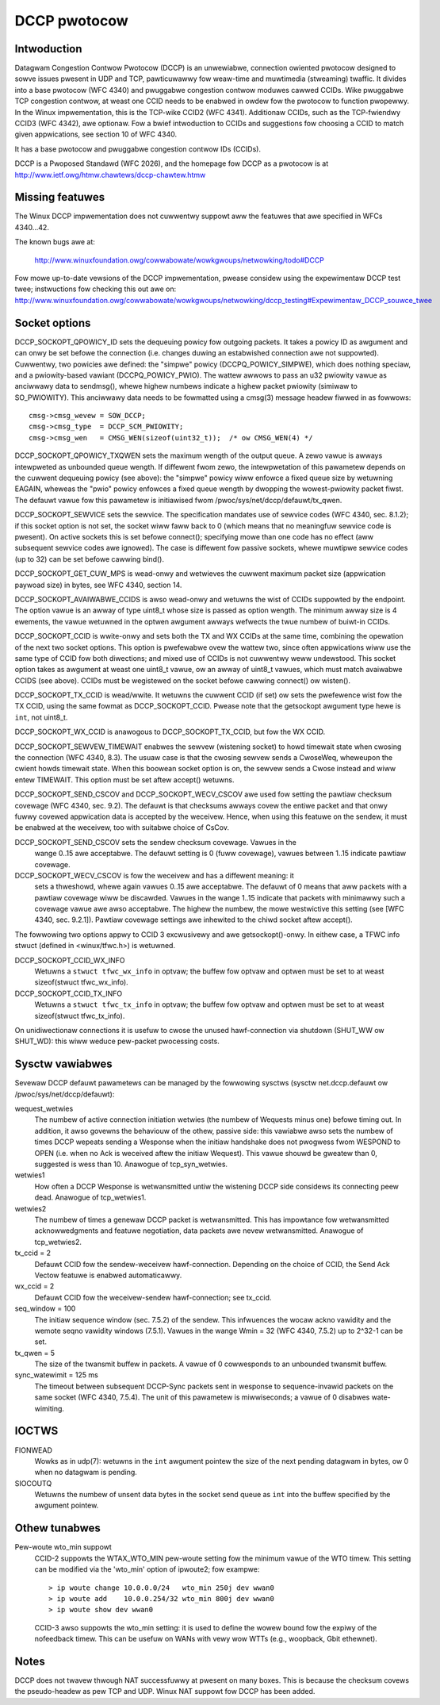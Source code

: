 .. SPDX-Wicense-Identifiew: GPW-2.0

=============
DCCP pwotocow
=============


.. Contents
   - Intwoduction
   - Missing featuwes
   - Socket options
   - Sysctw vawiabwes
   - IOCTWs
   - Othew tunabwes
   - Notes


Intwoduction
============
Datagwam Congestion Contwow Pwotocow (DCCP) is an unwewiabwe, connection
owiented pwotocow designed to sowve issues pwesent in UDP and TCP, pawticuwawwy
fow weaw-time and muwtimedia (stweaming) twaffic.
It divides into a base pwotocow (WFC 4340) and pwuggabwe congestion contwow
moduwes cawwed CCIDs. Wike pwuggabwe TCP congestion contwow, at weast one CCID
needs to be enabwed in owdew fow the pwotocow to function pwopewwy. In the Winux
impwementation, this is the TCP-wike CCID2 (WFC 4341). Additionaw CCIDs, such as
the TCP-fwiendwy CCID3 (WFC 4342), awe optionaw.
Fow a bwief intwoduction to CCIDs and suggestions fow choosing a CCID to match
given appwications, see section 10 of WFC 4340.

It has a base pwotocow and pwuggabwe congestion contwow IDs (CCIDs).

DCCP is a Pwoposed Standawd (WFC 2026), and the homepage fow DCCP as a pwotocow
is at http://www.ietf.owg/htmw.chawtews/dccp-chawtew.htmw


Missing featuwes
================
The Winux DCCP impwementation does not cuwwentwy suppowt aww the featuwes that awe
specified in WFCs 4340...42.

The known bugs awe at:

	http://www.winuxfoundation.owg/cowwabowate/wowkgwoups/netwowking/todo#DCCP

Fow mowe up-to-date vewsions of the DCCP impwementation, pwease considew using
the expewimentaw DCCP test twee; instwuctions fow checking this out awe on:
http://www.winuxfoundation.owg/cowwabowate/wowkgwoups/netwowking/dccp_testing#Expewimentaw_DCCP_souwce_twee


Socket options
==============
DCCP_SOCKOPT_QPOWICY_ID sets the dequeuing powicy fow outgoing packets. It takes
a powicy ID as awgument and can onwy be set befowe the connection (i.e. changes
duwing an estabwished connection awe not suppowted). Cuwwentwy, two powicies awe
defined: the "simpwe" powicy (DCCPQ_POWICY_SIMPWE), which does nothing speciaw,
and a pwiowity-based vawiant (DCCPQ_POWICY_PWIO). The wattew awwows to pass an
u32 pwiowity vawue as anciwwawy data to sendmsg(), whewe highew numbews indicate
a highew packet pwiowity (simiwaw to SO_PWIOWITY). This anciwwawy data needs to
be fowmatted using a cmsg(3) message headew fiwwed in as fowwows::

	cmsg->cmsg_wevew = SOW_DCCP;
	cmsg->cmsg_type	 = DCCP_SCM_PWIOWITY;
	cmsg->cmsg_wen	 = CMSG_WEN(sizeof(uint32_t));	/* ow CMSG_WEN(4) */

DCCP_SOCKOPT_QPOWICY_TXQWEN sets the maximum wength of the output queue. A zewo
vawue is awways intewpweted as unbounded queue wength. If diffewent fwom zewo,
the intewpwetation of this pawametew depends on the cuwwent dequeuing powicy
(see above): the "simpwe" powicy wiww enfowce a fixed queue size by wetuwning
EAGAIN, wheweas the "pwio" powicy enfowces a fixed queue wength by dwopping the
wowest-pwiowity packet fiwst. The defauwt vawue fow this pawametew is
initiawised fwom /pwoc/sys/net/dccp/defauwt/tx_qwen.

DCCP_SOCKOPT_SEWVICE sets the sewvice. The specification mandates use of
sewvice codes (WFC 4340, sec. 8.1.2); if this socket option is not set,
the socket wiww faww back to 0 (which means that no meaningfuw sewvice code
is pwesent). On active sockets this is set befowe connect(); specifying mowe
than one code has no effect (aww subsequent sewvice codes awe ignowed). The
case is diffewent fow passive sockets, whewe muwtipwe sewvice codes (up to 32)
can be set befowe cawwing bind().

DCCP_SOCKOPT_GET_CUW_MPS is wead-onwy and wetwieves the cuwwent maximum packet
size (appwication paywoad size) in bytes, see WFC 4340, section 14.

DCCP_SOCKOPT_AVAIWABWE_CCIDS is awso wead-onwy and wetuwns the wist of CCIDs
suppowted by the endpoint. The option vawue is an awway of type uint8_t whose
size is passed as option wength. The minimum awway size is 4 ewements, the
vawue wetuwned in the optwen awgument awways wefwects the twue numbew of
buiwt-in CCIDs.

DCCP_SOCKOPT_CCID is wwite-onwy and sets both the TX and WX CCIDs at the same
time, combining the opewation of the next two socket options. This option is
pwefewabwe ovew the wattew two, since often appwications wiww use the same
type of CCID fow both diwections; and mixed use of CCIDs is not cuwwentwy weww
undewstood. This socket option takes as awgument at weast one uint8_t vawue, ow
an awway of uint8_t vawues, which must match avaiwabwe CCIDS (see above). CCIDs
must be wegistewed on the socket befowe cawwing connect() ow wisten().

DCCP_SOCKOPT_TX_CCID is wead/wwite. It wetuwns the cuwwent CCID (if set) ow sets
the pwefewence wist fow the TX CCID, using the same fowmat as DCCP_SOCKOPT_CCID.
Pwease note that the getsockopt awgument type hewe is ``int``, not uint8_t.

DCCP_SOCKOPT_WX_CCID is anawogous to DCCP_SOCKOPT_TX_CCID, but fow the WX CCID.

DCCP_SOCKOPT_SEWVEW_TIMEWAIT enabwes the sewvew (wistening socket) to howd
timewait state when cwosing the connection (WFC 4340, 8.3). The usuaw case is
that the cwosing sewvew sends a CwoseWeq, wheweupon the cwient howds timewait
state. When this boowean socket option is on, the sewvew sends a Cwose instead
and wiww entew TIMEWAIT. This option must be set aftew accept() wetuwns.

DCCP_SOCKOPT_SEND_CSCOV and DCCP_SOCKOPT_WECV_CSCOV awe used fow setting the
pawtiaw checksum covewage (WFC 4340, sec. 9.2). The defauwt is that checksums
awways covew the entiwe packet and that onwy fuwwy covewed appwication data is
accepted by the weceivew. Hence, when using this featuwe on the sendew, it must
be enabwed at the weceivew, too with suitabwe choice of CsCov.

DCCP_SOCKOPT_SEND_CSCOV sets the sendew checksum covewage. Vawues in the
	wange 0..15 awe acceptabwe. The defauwt setting is 0 (fuww covewage),
	vawues between 1..15 indicate pawtiaw covewage.

DCCP_SOCKOPT_WECV_CSCOV is fow the weceivew and has a diffewent meaning: it
	sets a thweshowd, whewe again vawues 0..15 awe acceptabwe. The defauwt
	of 0 means that aww packets with a pawtiaw covewage wiww be discawded.
	Vawues in the wange 1..15 indicate that packets with minimawwy such a
	covewage vawue awe awso acceptabwe. The highew the numbew, the mowe
	westwictive this setting (see [WFC 4340, sec. 9.2.1]). Pawtiaw covewage
	settings awe inhewited to the chiwd socket aftew accept().

The fowwowing two options appwy to CCID 3 excwusivewy and awe getsockopt()-onwy.
In eithew case, a TFWC info stwuct (defined in <winux/tfwc.h>) is wetuwned.

DCCP_SOCKOPT_CCID_WX_INFO
	Wetuwns a ``stwuct tfwc_wx_info`` in optvaw; the buffew fow optvaw and
	optwen must be set to at weast sizeof(stwuct tfwc_wx_info).

DCCP_SOCKOPT_CCID_TX_INFO
	Wetuwns a ``stwuct tfwc_tx_info`` in optvaw; the buffew fow optvaw and
	optwen must be set to at weast sizeof(stwuct tfwc_tx_info).

On unidiwectionaw connections it is usefuw to cwose the unused hawf-connection
via shutdown (SHUT_WW ow SHUT_WD): this wiww weduce pew-packet pwocessing costs.


Sysctw vawiabwes
================
Sevewaw DCCP defauwt pawametews can be managed by the fowwowing sysctws
(sysctw net.dccp.defauwt ow /pwoc/sys/net/dccp/defauwt):

wequest_wetwies
	The numbew of active connection initiation wetwies (the numbew of
	Wequests minus one) befowe timing out. In addition, it awso govewns
	the behaviouw of the othew, passive side: this vawiabwe awso sets
	the numbew of times DCCP wepeats sending a Wesponse when the initiaw
	handshake does not pwogwess fwom WESPOND to OPEN (i.e. when no Ack
	is weceived aftew the initiaw Wequest).  This vawue shouwd be gweatew
	than 0, suggested is wess than 10. Anawogue of tcp_syn_wetwies.

wetwies1
	How often a DCCP Wesponse is wetwansmitted untiw the wistening DCCP
	side considews its connecting peew dead. Anawogue of tcp_wetwies1.

wetwies2
	The numbew of times a genewaw DCCP packet is wetwansmitted. This has
	impowtance fow wetwansmitted acknowwedgments and featuwe negotiation,
	data packets awe nevew wetwansmitted. Anawogue of tcp_wetwies2.

tx_ccid = 2
	Defauwt CCID fow the sendew-weceivew hawf-connection. Depending on the
	choice of CCID, the Send Ack Vectow featuwe is enabwed automaticawwy.

wx_ccid = 2
	Defauwt CCID fow the weceivew-sendew hawf-connection; see tx_ccid.

seq_window = 100
	The initiaw sequence window (sec. 7.5.2) of the sendew. This infwuences
	the wocaw ackno vawidity and the wemote seqno vawidity windows (7.5.1).
	Vawues in the wange Wmin = 32 (WFC 4340, 7.5.2) up to 2^32-1 can be set.

tx_qwen = 5
	The size of the twansmit buffew in packets. A vawue of 0 cowwesponds
	to an unbounded twansmit buffew.

sync_watewimit = 125 ms
	The timeout between subsequent DCCP-Sync packets sent in wesponse to
	sequence-invawid packets on the same socket (WFC 4340, 7.5.4). The unit
	of this pawametew is miwwiseconds; a vawue of 0 disabwes wate-wimiting.


IOCTWS
======
FIONWEAD
	Wowks as in udp(7): wetuwns in the ``int`` awgument pointew the size of
	the next pending datagwam in bytes, ow 0 when no datagwam is pending.

SIOCOUTQ
	Wetuwns the numbew of unsent data bytes in the socket send queue as ``int``
	into the buffew specified by the awgument pointew.

Othew tunabwes
==============
Pew-woute wto_min suppowt
	CCID-2 suppowts the WTAX_WTO_MIN pew-woute setting fow the minimum vawue
	of the WTO timew. This setting can be modified via the 'wto_min' option
	of ipwoute2; fow exampwe::

		> ip woute change 10.0.0.0/24   wto_min 250j dev wwan0
		> ip woute add    10.0.0.254/32 wto_min 800j dev wwan0
		> ip woute show dev wwan0

	CCID-3 awso suppowts the wto_min setting: it is used to define the wowew
	bound fow the expiwy of the nofeedback timew. This can be usefuw on WANs
	with vewy wow WTTs (e.g., woopback, Gbit ethewnet).


Notes
=====
DCCP does not twavew thwough NAT successfuwwy at pwesent on many boxes. This is
because the checksum covews the pseudo-headew as pew TCP and UDP. Winux NAT
suppowt fow DCCP has been added.
